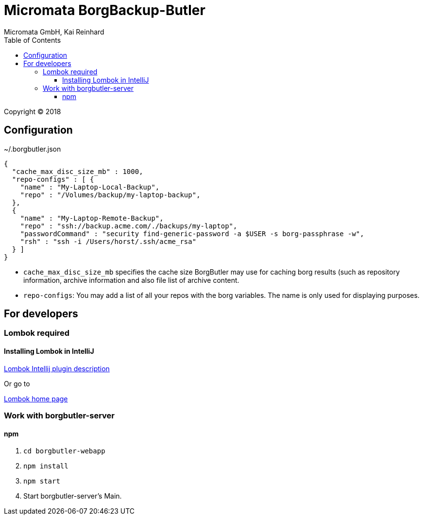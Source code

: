 Micromata BorgBackup-Butler
===========================
Micromata GmbH, Kai Reinhard
:toc:
:toclevels: 4

Copyright (C) 2018

ifdef::env-github,env-browser[:outfilesuffix: .adoc]

== Configuration


~/.borgbutler.json
----
{
  "cache_max_disc_size_mb" : 1000,
  "repo-configs" : [ {
    "name" : "My-Laptop-Local-Backup",
    "repo" : "/Volumes/backup/my-laptop-backup",
  },
  {
    "name" : "My-Laptop-Remote-Backup",
    "repo" : "ssh://backup.acme.com/./backups/my-laptop",
    "passwordCommand" : "security find-generic-password -a $USER -s borg-passphrase -w",
    "rsh" : "ssh -i /Users/horst/.ssh/acme_rsa"
  } ]
}
----
* `cache_max_disc_size_mb` specifies the cache size BorgButler may use for caching borg results (such as repository
information, archive information and also file list of archive content.
* `repo-configs`: You may add a list of all your repos with the borg variables. The name is only used for displaying
purposes.

== For developers

=== Lombok required
==== Installing Lombok in IntelliJ
[.text-center]
https://github.com/mplushnikov/lombok-intellij-plugin[Lombok Intellij plugin description^] +
[.text-left]
Or go to
[.text-center]
https://projectlombok.org/[Lombok home page^] +
[.text-left]

=== Work with borgbutler-server
==== npm

1. `cd borgbutler-webapp`
2. `npm install`
3. `npm start`
4. Start borgbutler-server's Main.
